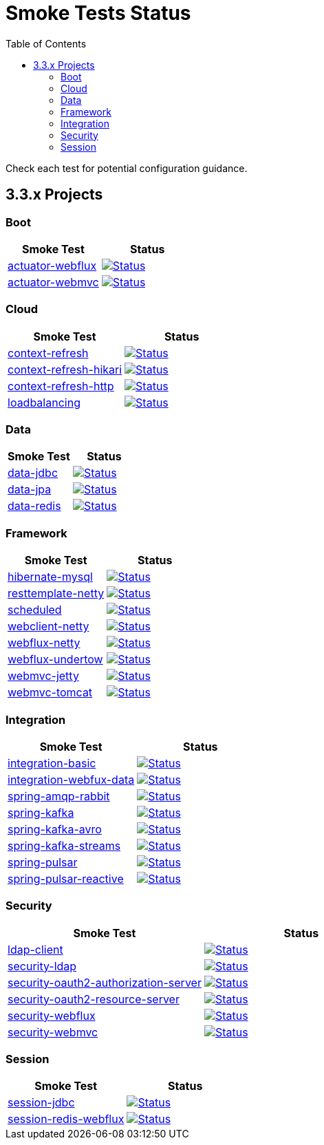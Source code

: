 = Smoke Tests Status
:toc:

Check each test for potential configuration guidance.

:toc-title: 3.3.x Projects
== 3.3.x Projects

=== Boot

[%header,cols="2"]
|===
h|Smoke Test
h|Status

|https://github.com/spring-projects/spring-lifecycle-smoke-tests/tree/main/boot/actuator-webflux[actuator-webflux]
| image:https://github.com/spring-projects/spring-lifecycle-smoke-tests/actions/workflows/3.3.x-actuator-webflux.yml/badge.svg["Status", link="https://github.com/spring-projects/spring-lifecycle-smoke-tests/actions/workflows/3.3.x-actuator-webflux.yml"]

|https://github.com/spring-projects/spring-lifecycle-smoke-tests/tree/main/boot/actuator-webmvc[actuator-webmvc]
| image:https://github.com/spring-projects/spring-lifecycle-smoke-tests/actions/workflows/3.3.x-actuator-webmvc.yml/badge.svg["Status", link="https://github.com/spring-projects/spring-lifecycle-smoke-tests/actions/workflows/3.3.x-actuator-webmvc.yml"]

|===

=== Cloud

[%header,cols="2"]
|===
h|Smoke Test
h|Status

|https://github.com/spring-projects/spring-lifecycle-smoke-tests/tree/main/cloud/context-refresh[context-refresh]
| image:https://github.com/spring-projects/spring-lifecycle-smoke-tests/actions/workflows/3.3.x-context-refresh.yml/badge.svg["Status", link="https://github.com/spring-projects/spring-lifecycle-smoke-tests/actions/workflows/3.3.x-context-refresh.yml"]

|https://github.com/spring-projects/spring-lifecycle-smoke-tests/tree/main/cloud/context-refresh-hikari[context-refresh-hikari]
| image:https://github.com/spring-projects/spring-lifecycle-smoke-tests/actions/workflows/3.3.x-context-refresh-hikari.yml/badge.svg["Status", link="https://github.com/spring-projects/spring-lifecycle-smoke-tests/actions/workflows/3.3.x-context-refresh-hikari.yml"]

|https://github.com/spring-projects/spring-lifecycle-smoke-tests/tree/main/cloud/context-refresh-http[context-refresh-http]
| image:https://github.com/spring-projects/spring-lifecycle-smoke-tests/actions/workflows/3.3.x-context-refresh-http.yml/badge.svg["Status", link="https://github.com/spring-projects/spring-lifecycle-smoke-tests/actions/workflows/3.3.x-context-refresh-http.yml"]

|https://github.com/spring-projects/spring-lifecycle-smoke-tests/tree/main/cloud/loadbalancing[loadbalancing]
| image:https://github.com/spring-projects/spring-lifecycle-smoke-tests/actions/workflows/3.3.x-loadbalancing.yml/badge.svg["Status", link="https://github.com/spring-projects/spring-lifecycle-smoke-tests/actions/workflows/3.3.x-loadbalancing.yml"]

|===

=== Data

[%header,cols="2"]
|===
h|Smoke Test
h|Status

|https://github.com/spring-projects/spring-lifecycle-smoke-tests/tree/main/data/data-jdbc[data-jdbc]
| image:https://github.com/spring-projects/spring-lifecycle-smoke-tests/actions/workflows/3.3.x-data-jdbc.yml/badge.svg["Status", link="https://github.com/spring-projects/spring-lifecycle-smoke-tests/actions/workflows/3.3.x-data-jdbc.yml"]

|https://github.com/spring-projects/spring-lifecycle-smoke-tests/tree/main/data/data-jpa[data-jpa]
| image:https://github.com/spring-projects/spring-lifecycle-smoke-tests/actions/workflows/3.3.x-data-jpa.yml/badge.svg["Status", link="https://github.com/spring-projects/spring-lifecycle-smoke-tests/actions/workflows/3.3.x-data-jpa.yml"]

|https://github.com/spring-projects/spring-lifecycle-smoke-tests/tree/main/data/data-redis[data-redis]
| image:https://github.com/spring-projects/spring-lifecycle-smoke-tests/actions/workflows/3.3.x-data-redis.yml/badge.svg["Status", link="https://github.com/spring-projects/spring-lifecycle-smoke-tests/actions/workflows/3.3.x-data-redis.yml"]

|===

=== Framework

[%header,cols="2"]
|===
h|Smoke Test
h|Status

|https://github.com/spring-projects/spring-lifecycle-smoke-tests/tree/main/framework/hibernate-mysql[hibernate-mysql]
| image:https://github.com/spring-projects/spring-lifecycle-smoke-tests/actions/workflows/3.3.x-hibernate-mysql.yml/badge.svg["Status", link="https://github.com/spring-projects/spring-lifecycle-smoke-tests/actions/workflows/3.3.x-hibernate-mysql.yml"]

|https://github.com/spring-projects/spring-lifecycle-smoke-tests/tree/main/framework/resttemplate-netty[resttemplate-netty]
| image:https://github.com/spring-projects/spring-lifecycle-smoke-tests/actions/workflows/3.3.x-resttemplate-netty.yml/badge.svg["Status", link="https://github.com/spring-projects/spring-lifecycle-smoke-tests/actions/workflows/3.3.x-resttemplate-netty.yml"]

|https://github.com/spring-projects/spring-lifecycle-smoke-tests/tree/main/framework/scheduled[scheduled]
| image:https://github.com/spring-projects/spring-lifecycle-smoke-tests/actions/workflows/3.3.x-scheduled.yml/badge.svg["Status", link="https://github.com/spring-projects/spring-lifecycle-smoke-tests/actions/workflows/3.3.x-scheduled.yml"]

|https://github.com/spring-projects/spring-lifecycle-smoke-tests/tree/main/framework/webclient-netty[webclient-netty]
| image:https://github.com/spring-projects/spring-lifecycle-smoke-tests/actions/workflows/3.3.x-webclient-netty.yml/badge.svg["Status", link="https://github.com/spring-projects/spring-lifecycle-smoke-tests/actions/workflows/3.3.x-webclient-netty.yml"]

|https://github.com/spring-projects/spring-lifecycle-smoke-tests/tree/main/framework/webflux-netty[webflux-netty]
| image:https://github.com/spring-projects/spring-lifecycle-smoke-tests/actions/workflows/3.3.x-webflux-netty.yml/badge.svg["Status", link="https://github.com/spring-projects/spring-lifecycle-smoke-tests/actions/workflows/3.3.x-webflux-netty.yml"]

|https://github.com/spring-projects/spring-lifecycle-smoke-tests/tree/main/framework/webflux-undertow[webflux-undertow]
| image:https://github.com/spring-projects/spring-lifecycle-smoke-tests/actions/workflows/3.3.x-webflux-undertow.yml/badge.svg["Status", link="https://github.com/spring-projects/spring-lifecycle-smoke-tests/actions/workflows/3.3.x-webflux-undertow.yml"]

|https://github.com/spring-projects/spring-lifecycle-smoke-tests/tree/main/framework/webmvc-jetty[webmvc-jetty]
| image:https://github.com/spring-projects/spring-lifecycle-smoke-tests/actions/workflows/3.3.x-webmvc-jetty.yml/badge.svg["Status", link="https://github.com/spring-projects/spring-lifecycle-smoke-tests/actions/workflows/3.3.x-webmvc-jetty.yml"]

|https://github.com/spring-projects/spring-lifecycle-smoke-tests/tree/main/framework/webmvc-tomcat[webmvc-tomcat]
| image:https://github.com/spring-projects/spring-lifecycle-smoke-tests/actions/workflows/3.3.x-webmvc-tomcat.yml/badge.svg["Status", link="https://github.com/spring-projects/spring-lifecycle-smoke-tests/actions/workflows/3.3.x-webmvc-tomcat.yml"]

|===

=== Integration

[%header,cols="2"]
|===
h|Smoke Test
h|Status

|https://github.com/spring-projects/spring-lifecycle-smoke-tests/tree/main/integration/integration-basic[integration-basic]
| image:https://github.com/spring-projects/spring-lifecycle-smoke-tests/actions/workflows/3.3.x-integration-basic.yml/badge.svg["Status", link="https://github.com/spring-projects/spring-lifecycle-smoke-tests/actions/workflows/3.3.x-integration-basic.yml"]

|https://github.com/spring-projects/spring-lifecycle-smoke-tests/tree/main/integration/integration-webfux-data[integration-webfux-data]
| image:https://github.com/spring-projects/spring-lifecycle-smoke-tests/actions/workflows/3.3.x-integration-webfux-data.yml/badge.svg["Status", link="https://github.com/spring-projects/spring-lifecycle-smoke-tests/actions/workflows/3.3.x-integration-webfux-data.yml"]

|https://github.com/spring-projects/spring-lifecycle-smoke-tests/tree/main/integration/spring-amqp-rabbit[spring-amqp-rabbit]
| image:https://github.com/spring-projects/spring-lifecycle-smoke-tests/actions/workflows/3.3.x-spring-amqp-rabbit.yml/badge.svg["Status", link="https://github.com/spring-projects/spring-lifecycle-smoke-tests/actions/workflows/3.3.x-spring-amqp-rabbit.yml"]

|https://github.com/spring-projects/spring-lifecycle-smoke-tests/tree/main/integration/spring-kafka[spring-kafka]
| image:https://github.com/spring-projects/spring-lifecycle-smoke-tests/actions/workflows/3.3.x-spring-kafka.yml/badge.svg["Status", link="https://github.com/spring-projects/spring-lifecycle-smoke-tests/actions/workflows/3.3.x-spring-kafka.yml"]

|https://github.com/spring-projects/spring-lifecycle-smoke-tests/tree/main/integration/spring-kafka-avro[spring-kafka-avro]
| image:https://github.com/spring-projects/spring-lifecycle-smoke-tests/actions/workflows/3.3.x-spring-kafka-avro.yml/badge.svg["Status", link="https://github.com/spring-projects/spring-lifecycle-smoke-tests/actions/workflows/3.3.x-spring-kafka-avro.yml"]

|https://github.com/spring-projects/spring-lifecycle-smoke-tests/tree/main/integration/spring-kafka-streams[spring-kafka-streams]
| image:https://github.com/spring-projects/spring-lifecycle-smoke-tests/actions/workflows/3.3.x-spring-kafka-streams.yml/badge.svg["Status", link="https://github.com/spring-projects/spring-lifecycle-smoke-tests/actions/workflows/3.3.x-spring-kafka-streams.yml"]

|https://github.com/spring-projects/spring-lifecycle-smoke-tests/tree/main/integration/spring-pulsar[spring-pulsar]
| image:https://github.com/spring-projects/spring-lifecycle-smoke-tests/actions/workflows/3.3.x-spring-pulsar.yml/badge.svg["Status", link="https://github.com/spring-projects/spring-lifecycle-smoke-tests/actions/workflows/3.3.x-spring-pulsar.yml"]

|https://github.com/spring-projects/spring-lifecycle-smoke-tests/tree/main/integration/spring-pulsar-reactive[spring-pulsar-reactive]
| image:https://github.com/spring-projects/spring-lifecycle-smoke-tests/actions/workflows/3.3.x-spring-pulsar-reactive.yml/badge.svg["Status", link="https://github.com/spring-projects/spring-lifecycle-smoke-tests/actions/workflows/3.3.x-spring-pulsar-reactive.yml"]

|===

=== Security

[%header,cols="2"]
|===
h|Smoke Test
h|Status

|https://github.com/spring-projects/spring-lifecycle-smoke-tests/tree/main/security/ldap-client[ldap-client]
| image:https://github.com/spring-projects/spring-lifecycle-smoke-tests/actions/workflows/3.3.x-ldap-client.yml/badge.svg["Status", link="https://github.com/spring-projects/spring-lifecycle-smoke-tests/actions/workflows/3.3.x-ldap-client.yml"]

|https://github.com/spring-projects/spring-lifecycle-smoke-tests/tree/main/security/security-ldap[security-ldap]
| image:https://github.com/spring-projects/spring-lifecycle-smoke-tests/actions/workflows/3.3.x-security-ldap.yml/badge.svg["Status", link="https://github.com/spring-projects/spring-lifecycle-smoke-tests/actions/workflows/3.3.x-security-ldap.yml"]

|https://github.com/spring-projects/spring-lifecycle-smoke-tests/tree/main/security/security-oauth2-authorization-server[security-oauth2-authorization-server]
| image:https://github.com/spring-projects/spring-lifecycle-smoke-tests/actions/workflows/3.3.x-security-oauth2-authorization-server.yml/badge.svg["Status", link="https://github.com/spring-projects/spring-lifecycle-smoke-tests/actions/workflows/3.3.x-security-oauth2-authorization-server.yml"]

|https://github.com/spring-projects/spring-lifecycle-smoke-tests/tree/main/security/security-oauth2-resource-server[security-oauth2-resource-server]
| image:https://github.com/spring-projects/spring-lifecycle-smoke-tests/actions/workflows/3.3.x-security-oauth2-resource-server.yml/badge.svg["Status", link="https://github.com/spring-projects/spring-lifecycle-smoke-tests/actions/workflows/3.3.x-security-oauth2-resource-server.yml"]

|https://github.com/spring-projects/spring-lifecycle-smoke-tests/tree/main/security/security-webflux[security-webflux]
| image:https://github.com/spring-projects/spring-lifecycle-smoke-tests/actions/workflows/3.3.x-security-webflux.yml/badge.svg["Status", link="https://github.com/spring-projects/spring-lifecycle-smoke-tests/actions/workflows/3.3.x-security-webflux.yml"]

|https://github.com/spring-projects/spring-lifecycle-smoke-tests/tree/main/security/security-webmvc[security-webmvc]
| image:https://github.com/spring-projects/spring-lifecycle-smoke-tests/actions/workflows/3.3.x-security-webmvc.yml/badge.svg["Status", link="https://github.com/spring-projects/spring-lifecycle-smoke-tests/actions/workflows/3.3.x-security-webmvc.yml"]

|===

=== Session

[%header,cols="2"]
|===
h|Smoke Test
h|Status

|https://github.com/spring-projects/spring-lifecycle-smoke-tests/tree/main/session/session-jdbc[session-jdbc]
| image:https://github.com/spring-projects/spring-lifecycle-smoke-tests/actions/workflows/3.3.x-session-jdbc.yml/badge.svg["Status", link="https://github.com/spring-projects/spring-lifecycle-smoke-tests/actions/workflows/3.3.x-session-jdbc.yml"]

|https://github.com/spring-projects/spring-lifecycle-smoke-tests/tree/main/session/session-redis-webflux[session-redis-webflux]
| image:https://github.com/spring-projects/spring-lifecycle-smoke-tests/actions/workflows/3.3.x-session-redis-webflux.yml/badge.svg["Status", link="https://github.com/spring-projects/spring-lifecycle-smoke-tests/actions/workflows/3.3.x-session-redis-webflux.yml"]

|===

